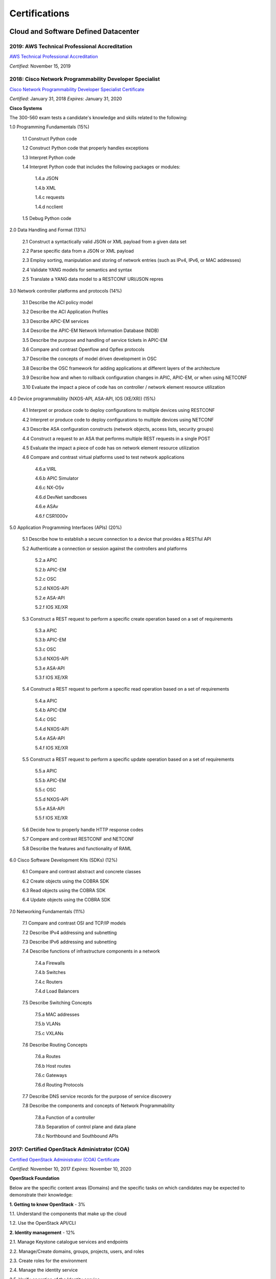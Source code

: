 ##############
Certifications
##############

*************************************
Cloud and Software Defined Datacenter
*************************************

2019: AWS Technical Professional Accreditation 
==============================================

`AWS Technical Professional Accreditation <https://github.com/jacubero/Resume/blob/master/Certificates/AWSTechnicalProfessional.pdf>`_

*Certified:* November 15, 2019


2018: Cisco Network Programmability Developer Specialist 
========================================================

`Cisco Network Programmability Developer Specialist Certificate <https://github.com/jacubero/Resume/blob/master/Certificates/NPDEV_certificate.pdf>`_

*Certified:* January 31, 2018 *Expires:* January 31, 2020

**Cisco Systems**

The 300-560 exam tests a candidate's knowledge and skills related to the following:

1.0 Programming Fundamentals (15%)

	1.1 Construct Python code

	1.2 Construct Python code that properly handles exceptions

	1.3 Interpret Python code

	1.4 Interpret Python code that includes the following packages or modules:

		1.4.a JSON

		1.4.b XML

		1.4.c requests

		1.4.d ncclient

	1.5 Debug Python code

2.0 Data Handling and Format (13%)

	2.1 Construct a syntactically valid JSON or XML payload from a given data set

	2.2 Parse specific data from a JSON or XML payload

	2.3 Employ sorting, manipulation and storing of network entries (such as IPv4, IPv6, or MAC addresses)

	2.4 Validate YANG models for semantics and syntax

	2.5 Translate a YANG data model to a RESTCONF URI/JSON repres

3.0 Network controller platforms and protocols (14%)

	3.1 Describe the ACI policy model

	3.2 Describe the ACI Application Profiles

	3.3 Describe APIC-EM services

	3.4 Describe the APIC-EM Network Information Database (NIDB)

	3.5 Describe the purpose and handling of service tickets in APIC-EM

	3.6 Compare and contrast Openflow and Opflex protocols

	3.7 Describe the concepts of model driven development in OSC
	
	3.8 Describe the OSC framework for adding applications at different layers of the architecture

	3.9 Describe how and when to rollback configuration changes in APIC, APIC-EM, or when  using NETCONF

	3.10 Evaluate the impact a piece of code has on controller / network element resource utilization

4.0 Device programmability (NXOS-API, ASA-API, IOS (XE/XR)) (15%)

	4.1 Interpret or produce code to deploy configurations to multiple devices using RESTCONF

	4.2 Interpret or produce code to deploy configurations to multiple devices using NETCONF

	4.3 Describe ASA configuration constructs (network objects, access lists, security groups)

	4.4 Construct a request to an ASA that performs multiple REST requests in a single POST

	4.5 Evaluate the impact a piece of code has on network element resource utilization

	4.6 Compare and contrast virtual platforms used to test network applications

		4.6.a VIRL

		4.6.b APIC Simulator

		4.6.c NX-OSv

		4.6.d DevNet sandboxes

		4.6.e ASAv

		4.6.f CSR1000v

5.0 Application Programming Interfaces (APIs) (20%)

	5.1 Describe how to establish a secure connection to a device that provides a RESTful API

	5.2 Authenticate a connection or session against the controllers and platforms

		5.2.a APIC

		5.2.b APIC-EM

		5.2.c OSC

		5.2.d NXOS-API

		5.2.e ASA-API

		5.2.f IOS XE/XR

	5.3 Construct a REST request to perform a specific create operation based on a set of requirements

		5.3.a APIC
		
		5.3.b APIC-EM

		5.3.c OSC

		5.3.d NXOS-API

		5.3.e ASA-API

		5.3.f IOS XE/XR

	5.4 Construct a REST request to perform a specific read operation based on a set of requirements

		5.4.a APIC

		5.4.b APIC-EM

		5.4.c OSC

		5.4.d NXOS-API

		5.4.e ASA-API

		5.4.f IOS XE/XR

	5.5 Construct a REST request to perform a specific update operation based on a set of requirements

		5.5.a APIC
		
		5.5.b APIC-EM

		5.5.c OSC

		5.5.d NXOS-API

		5.5.e ASA-API

		5.5.f IOS XE/XR

	5.6 Decide how to properly handle HTTP response codes

	5.7 Compare and contrast RESTCONF and NETCONF

	5.8 Describe the features and functionality of RAML

6.0 Cisco Software Development Kits (SDKs) (12%)

	6.1 Compare and contrast abstract and concrete classes

	6.2 Create objects using the COBRA SDK

	6.3 Read objects using the COBRA SDK

	6.4 Update objects using the COBRA SDK

7.0 Networking Fundamentals (11%)

	7.1 Compare and contrast OSI and TCP/IP models

	7.2 Describe IPv4 addressing and subnetting

	7.3 Describe IPv6 addressing and subnetting

	7.4 Describe functions of infrastructure components in a network

		7.4.a Firewalls

		7.4.b Switches

		7.4.c Routers

		7.4.d Load Balancers
		
	7.5 Describe Switching Concepts
	
		7.5.a MAC addresses

		7.5.b VLANs

		7.5.c VXLANs

	7.6 Describe Routing Concepts

		7.6.a Routes

		7.6.b Host routes

		7.6.c Gateways

		7.6.d Routing Protocols

	7.7 Describe DNS service records for the purpose of service discovery

	7.8 Describe the components and concepts of Network Programmability

		7.8.a Function of a controller
		
		7.8.b Separation of control plane and data plane

		7.8.c Northbound and Southbound APIs

2017: Certified OpenStack Administrator (COA) 
=============================================

`Certified OpenStack Administrator (COA) Certificate <https://github.com/jacubero/Resume/blob/master/Certificates/COA_Certificate.pdf>`_

*Certified:* November 10, 2017 *Expires:* November 10, 2020

**OpenStack Foundation**

Below are the specific content areas (Domains) and the specific tasks on which candidates may be expected to demonstrate their knowledge:

**1. Getting to know OpenStack** - 3%

1.1. Understand the components that make up the cloud

1.2. Use the OpenStack API/CLI


**2. Identity management** - 12%

2.1. Manage Keystone catalogue services and endpoints

2.2. Manage/Create domains, groups, projects, users, and roles

2.3. Create roles for the environment

2.4. Manage the identity service

2.5. Verify operation of the Identity service


**3. Dashboard** - 3%

3.1. Verify operation of the Dashboard


**4. Compute** - 15%

4.1. Manage flavors

4.2. Manage compute instance actions (e.g. launch, shutdown, terminate)

4.3. Manage Nova user keypairs

4.4. Launch a new instance

4.5. Shutdown an Instance

4.6. Terminate Instance

4.7. Configure an Instance with a Floating IP address

4.8. Manage project security group rules

4.9. Assign security group to Instance

4.10. Assign floating IP address to Instance

4.11. Detach floating IP address from Instance

4.12. Manage Nova host consoles (rdp, spice, tty)

4.13. Access an Instance using a keypair

4.14. Manage instance snapshots

4.15. Manage Nova compute servers

4.16. Manage quotas

4.17. Get Nova stats (hosts, services, tenants)

4.18. Verify operation of the Compute service


**5. Object Storage** - 10%

5.1. Manage access to object storage

5.2. Manage expiring objects

5.3. Manage storage policies

5.4. Monitor space available for object store

5.5. Verify operation of Object Storage

5.6. Manage permissions on a container in object storage


**6. Block Storage** - 10%

6.1. Manage volume

6.2. Create volume group for block storage

6.3. Create a new Block Storage Volume and mount it to a Nova Instance

6.4. Manage quotas

6.5. Manage volumes quotas

6.6. Manage volumes backups

6.7. Backup and restore volumes

6.8. Manage volume snapshots (e.g, take, list, recover)

6.9. Verify that block storage can perform snapshotting function

6.10. Snapshot volume

6.11. Manage volumes encryption

6.12. Set up storage pools

6.13. Monitor reserve capacity of block storage devices

6.14. Analyze discrepancies in reported volume sizes


**7. Networking** - 16%

7.1. Manage network resources (e.g., routers, subnets)

7.2. Create external networks

7.3. Create project networks

7.4. Create project routers

7.5. Manage network services for a virtual environment

7.6. Manage project security group rules

7.7. Manage quotas

7.8. Verify operation of network service

7.9. Manage network interfaces on compute instances

7.10. Troubleshoot network issues for a tenant network (enter namespace, run tcpdump, etc)


**8. Heat/Orchestration** - 8%

8.1. Launch a stack using a Heat/Orchestration template (e.g., storage, network, and compute)

8.2. Use Heat/Orchestration CLI and Dashboard

8.3. Verify Heat/Orchestration stack is working

8.4. Verify operation of Heat/Orchestration

8.5. Create a Heat/Orchestration template that matches a specific scenario

8.6. Update a stack

8.7. Obtain detailed information about a stack


**9. Troubleshooting** - 13%

9.1. Analyze log files

9.2. Backup the database(s) used by an OpenStack instance

9.3. Centralize and analyze logs (e.g.,/var/log/COMPONENT_NAME, Database Server, Messaging Server, Web Server, syslog)

9.4. Analyze database servers

9.5. Analyze Host/Guest OS and Instance status

9.6. Analyze messaging servers

9.7. Analyze meta data servers

9.8. Analyze network status (physical & virtual)

9.9. Analyze storage status (local, block & object)

9.10. Manage OpenStack Services

9.11. Diagnose service incidents

9.12. Digest OpenStack environment (Controller, Compute, Storage and Network nodes)

9.13. Direct logging files through centralized logging system

9.14. Backup and restore an OpenStack instance

9.15. Troubleshoot network performance


**10. Image management** - 10%

10.1. Deploy a new image to an OpenStack instance

10.2. Manage image types and backends

10.3. Manage images (e.g. add, update, remove)

10.4. Verify operation of the Image Service

2017: CCNA Data Center 
======================

`CCNA Data Center Certificate <https://github.com/jacubero/Resume/blob/master/Certificates/CCNADC_certificate.pdf>`_

*Certified:* April 10, 2017 *Expires:* April 10, 2021

**Cisco Systems**

Topics covered on this certification include:

*Cisco Data Center Networking (DCICN):*

1.0 Data Center Physical Infrastructure (15%)

	1.1 Describe different types of cabling, uses, and limitations

	1.2 Describe different types of transceivers, uses, and limitations

	1.3 Identify physical components of a server and perform basic troubleshooting

	1.4 Identify physical port roles

	1.5 Describe power redundancy modes

2.0 Basic Data Center Networking Concepts (23%)

	2.1 Compare and contrast the OSI and the TCP/IP models

	2.2 Describe classic Ethernet fundamentals

		2.2.a Forward

		2.2.b Filter

		2.2.c Flood

		2.2.d MAC address table

	2.3 Describe switching concepts and perform basic configuration

	2.3.a STP

	2.3.b 802.1q

	2.3.c Port channels

	2.3.d Neighbor discovery

	2.3.d.[i] CDP

	2.3.d.[ii] LLDP

	2.3.e Storm control

3.0 Advanced Data Center Networking Concepts (23%)

	3.1 Basic routing operations

		3.1.a Explain and demonstrate IPv4/IPv6 addressing

		3.1.b Compare and contrast static and dynamic routing

		3.1.c Perform basic configuration of SVI/routed interfaces

	3.2 Compare and contrast the First Hop Redundancy Protocols

		3.2.a VRRP

		3.2.b GLBP

		3.2.c HSRP

	3.3 Compare and contrast common data center network architectures

		3.3.a 2 Tier

		3.3.b 3 Tier

		3.3.c Spine-leaf

	3.4. Describe the use of access control lists to perform basic traffic filtering

	3.5. Describe the basic concepts and components of authentication, authorization, and accounting

4.0 Basic Data Center Storage (19%)

	4.1 Differentiate between file and block-based storage protocols

	4.2 Describe the roles of FC/FCoE port types

	4.3 Describe the purpose of a VSAN

	4.4 Describe the addressing model of block-based storage protocols

		4.4.a FC

		4.4.b iSCSI

5.0 Advanced Data Center Storage (20%)

	5.1 Describe FCoE concepts and operations

		5.1.a Encapsulation

		5.1.b DCB

		5.1.c vFC

		5.1.d Topologies

			5.1.d.[i] Single hop

			5.1.d.[ii] Multihop

			5.1.d.[iii] Dynamic

	5.2 Describe Node Port Virtualization

	5.3 Describe zone types and their uses

	5.4 Verify the communication between the initiator and target

		5.4.a FLOGI

		5.4.b FCNS

		5.4.c active zone set

*Cisco Data Center Technologies (DCICT):*

1.0 Unified Computing (25%)

	1.1 Describe common server types and connectivity found in a data center

	1.2 Describe the physical components of the Cisco UCS

	1.3 Describe the concepts and benefits of Cisco UCS hardware abstraction

	1.4 Perform basic Cisco UCS configuration

		1.4.a Cluster high availability

		1.4.b Port roles

		1.4.c Hardware discovery

	1.5 Describe server virtualization concepts and benefits

		1.5.a Hypervisors
		1.5.b Virtual switches
		1.5.c Shared storage
		1.5.d Virtual Machine components
		1.5.e Virtual Machine Manager

2.0 Network Virtualization (17%)

	2.1 Describe the components and operations of Cisco virtual switches

	2.2 Describe the concepts of overlays

		2.2.a OTV

		2.2.b NVGRE

		2.2.c VXLAN

	2.3 Describe the benefits and perform simple troubleshooting of VDC STP

	2.4 Compare and contrast the default and management VRFs

	2.5 Differentiate between the data, control, and management planes

3.0 Cisco Data Center Networking Technologies (26%)

	3.1 Describe, configure, and verify FEX connectivity

	3.2 Describe, configure, and verify basic vPC features

	3.3 Describe, configure, and verify FabricPath

	3.4 Describe, configure, and verify unified switch ports

	3.5 Describe the features and benefits of Unified Fabric

	3.6 Describe and explain the use of role-based access control within the data center infrastructure

4.0 Automation and Orchestration (15%)

	4.1 Explain the purpose and value of using APIs

	4.2 Describe the basic concepts of cloud computing

	4.3 Describe the basic functions of a Cisco UCS Director

		4.3.a Management

		4.3.b Orchestration

		4.3.c Multitenancy

		4.3.d Chargeback

		4.3.e Service offerings

		4.3.f Catalogs

	4.4 Interpret and troubleshoot a Cisco UCS Director workflow

5.0 Application Centric Infrastructure (17%)

	5.1 Describe the architecture of an ACI environment

		5.1.a Basic policy resolution

		5.1.b APIC controller

		5.1.c Spine leaf

		5.1.d APIs

	5.2 Describe the fabric discovery process

	5.3 Describe the policy-driven, multitier application deployment model and its benefits

	5.4 Describe the ACI logical model

		5.4.a Tenants

		5.4.b Context

		5.4.c Bridge domains

		5.4.d EPG

		5.4.e Contracts

2015: VMware Technical Sales Professional - Network Virtualization 1.0
======================================================================

`VTSP Network Virtualization Certificate <https://github.com/jacubero/Resume/blob/master/Certificates/VTSP-NV-1.pdf>`_

Certified: November 12, 2015

**VMWare**

The VMware Technical Sales Professional for Network Virtualization (VTSP – NV) training course provides you with a fundamental understanding of virtual networking and VMware NSX, including the business challenges these products are intended to solve. There are four modules in this course.

* Define data center networking and discuss the challenges encountered without network virtualization.

* Describe the VMware NSX Virtualization Platform and how its features and components benefit the data center. 

* Identify real-life use cases where NSX can either solve or enhance current data center network operations and/or limitations.

* Respond to any technical challenges due to diverse environments and emerging products.

2015: VMware Sales Professional - Network Virtualization 1.0
============================================================

`VSP Network Virtualization Certificate <https://github.com/jacubero/Resume/blob/master/Certificates/VSP-NV-1.pdf>`_

Certified: October 29, 2015

**VMWare**

The VMware Sales Professional for Network Virtualization (VSP – NV) training course introduces you to VMware NSX, the network virtualization and security platform for the Software-Defined Data Center (SDDC). NSX brings virtualization to your existing network and transforms network operations and economics. The goal of the VSP-NV sales training course is to enable partners to sell the SDDC with network virtualization to their customers.

Upon completing the VSP–NV sales training, partners are able to:

* Understand the SDDC and its transformative role

* Understand network virtualization and its benefits to customers

* Understand micro-segmentation as ‘The Killer Application’ in customer environments

* Identify the business issues customers face with their networks and security

* Qualify opportunities for selling the SDDC with network virtualization

* Understand the pricing and packaging for VMware NSX

2015: Cisco Application Centric Infrastructure System Engineer
==============================================================

`ACI ATP Systems Engineer Certificate <https://github.com/jacubero/Resume/blob/master/Certificates/ACISE.pdf>`_

Certified: February 16, 2015 Expires: January 30, 2019

**Cisco Systems Inc., Madrid, Spain**

* Executive Briefing on ACI

* ACI Hardware Overview

* ACI Logical Model

* Application Policy Infrastructure Controller

* Fabric Operation

* ACI Hypervisor Integration

* OpFlex, OpenStack, and Open Source Initiatives

* Integrating L4-7 Services with ACI

* ACI Integration to Outside Network

* Migration and Building Mixed Environments 

************
Data Science 
************

2019: Splunk Accredited Sales Engineer I
========================================

`Splunk Accredited Sales Engineer I <https://github.com/jacubero/Resume/blob/master/Certificates/Splunk-Accredited-Sales-Engineer-I-Cert-286618.pdf>`_

*Certified:* October 27, 2019

**Splunk**

A Splunk Accredited Sales Engineer I can assist with technical demos and presentations during the sales cycle

* Convey Splunk sales messaging

* Position Splunk platform solutions (Splunk Cloud; Splunk Enterprise)

* Position Splunk premium solutions (Splunk ITSI, Splunk ES, Phantom, UBA)

* Convey technical details of Splunk

* Conduct a Splunk demo

* Discover customer pain in use cases

2019: Splunk Core Certified Power User
======================================

`Splunk Core Certified Power User <https://github.com/jacubero/Resume/blob/master/Certificates/Splunk-Core-Certified-Power-User-Cert-285564.pdf>`_

*Certified:* October 22, 2019

**Splunk**

A Splunk Core Certified Power User has a basic understanding of SPL searching and reporting commands and can create knowledge objects, use field aliases and calculated fields, create tags and event types, use macros, create workflow actions and data models, and normalize data with the Common Information Model in either the Splunk Enterprise or Splunk Cloud platforms. This certification demonstrates an individual's foundational competence of Splunk’s core software.

2019: Splunk Core Certified User 
================================

`Splunk Core Certified User <https://github.com/jacubero/Resume/blob/master/Certificates/Splunk-Core-Certified-User-Cert-280115.pdf>`_

*Certified:* September 23, 2019

**Splunk**

A Splunk Core Certified User is able to search, use fields, create alerts, use look-ups, and create basic statistical reports and dashboards in either the Splunk Enterprise or Splunk Cloud platforms. This entry-level certification demonstrates an individual's basic ability to navigate and use Splunk software.

2015: Data Scientist Associate (EMCDSA) Certification
=====================================================

`Data Science Associate (EMCDSA) Certificate <https://github.com/jacubero/Resume/blob/master/Certificates/Data%20Science%20Associate%20(EMCDSA)%20certificate.pdf>`_

*Certified:* March 27, 2015 *Expires:* NA

**EMC**

Topics covered on this certification include:

* Big Data Analytics, and the Data Scientist Role

  * The characteristics of Big Data
  
  * The practice of analytics

  * The role and required skills of a Data Scientist

* Data Analytics Lifecycle

  * Discovery

  * Data preparation
 
  * Model planning and building

  * Communicating results

  * Operationalizing a data analytics project

* Initial Analysis of the Data

  * Using basic R commands to analyze data

  * Using statistical measures and visualization to understand data

  * The theory, process, and analysis of results to evaluate a model

* Advanced Analytics for Big Data – Theory and Methods

  * K-means clustering

  * Association rules

  * Linear regression

  * Logistic Regression

  * Naïve Bayesian classifiers

  * Decision trees

  * Time Series Analysis

  * Text Analytics

* Advanced Analytics for Big Data – Technology and Tools

  * MapReduce
  
  * Hadoop Ecosystems

  * SQL OLAP extensions, Windows functions, user-defined functions, and aggregates

  * MADlib

* Operationalizing an Analytics Project and Data Visualization Techniques

  * Best practices for operationalizing an analytics project

  * Best practices for planning and creating effective data visualizations

*********************
IT Service Management
*********************

2016: Certified Expert, CA Unified Infrastructure Management Sales 2016
=======================================================================

`CA UIM Certificate <https://github.com/jacubero/Resume/blob/master/Certificates/CA_MS.pdf>`_

*Dates:* April 1, 2016

2015: Partner Knowledge Transfer: How to Position and Present CA Nimsoft Monitor
================================================================================

`CA UIM Certificate <https://github.com/jacubero/Resume/blob/master/Certificates/CA_Nimsoft_Monitor_PS.pdf>`_

*Dates:* September 16, 2016

2014: CA UIM Partner Validation - Technical Sales: PRESENT
==========================================================

`CA UIM Certificate <https://github.com/jacubero/Resume/blob/master/Certificates/CA_UIM_PV.pdf>`_

*Dates:* August 7, 2014

2014: CA UIM Partner Validation - Technical Sales: DEMO
==========================================================

`CA UIM Certificate <https://github.com/jacubero/Resume/blob/master/Certificates/CA_UIM_Partner_Validation_TS.pdf>`_

*Dates:* August 7, 2014

2014: CA Nimsoft Monitor Partner Sales and Pre-Sales Demonstration On-Demand
============================================================================

`CA UIM Certificate <https://github.com/jacubero/Resume/blob/master/Certificates/CA_UIM_OD.pdf>`_

*Dates:* March 20, 2014

********
Security
********

2003: Certified Information Systems Security Professional (CISSP) 47439
=======================================================================

`CISSP Certificate <https://github.com/jacubero/Resume/blob/master/Certificates/CISSP.pdf>`_

*Certified:* July 31, 2003 *Expires:* July 31, 2018

**International Information Systems Security Certification Consortium, Inc. ISC2**

* Access Control.

* Telecommunications and Network Security.

* Information Security Governance and Risk Management.

* Software Development Security.

* Cryptography.

* Security Architecture and Design.

* Operations Security.

* Business Continuity and Disaster Recovery Planning.

* Legal, Regulations, Investigations and Compliance.

* Physical (Environmental) Security.

2002: Check Point Certified Security Expert NG (CCSE NG)
========================================================

**Check Point**

*******
Storage
*******

2014: SE - Technologies 2014
============================

`SE - Technologies 2014 Certificate <https://github.com/jacubero/Resume/blob/master/Certificates/SE%20-%20Technologies%202014%20certificate.pdf>`_

*Certified:* November 25, 2014 *Expires:* NA

**EMC**

* Sales or Systems Engineer (SE) credential

2013: EMC Velocity Affiliate Development for SE 2013
====================================================

`EMC Velocity Sales Accreditation: Consolidate and Backup Recovery 2013 Certificate <https://github.com/jacubero/Resume/blob/master/Certificates/EMC%20Advanced%20Sales%20Accreditation-%20Consolidation%20Specialty%202.0%20certificate.pdf>`_

*Certified:* December 9, 2013 *Expires:* NA

**EMC**

* Sales or Systems Engineer (SE) credential

2013: EMC Velocity Affiliate Development for SE 2013
====================================================

`EMC Velocity Affiliate Development for SE 2013 Certificate <https://github.com/jacubero/Resume/blob/master/Certificates/EMC%20Velocity%20Affiliate%20Development%20for%20SE%202013%20certificate.pdf>`_

*Certified:* November 25, 2013 *Expires:* NA

**EMC**

* Sales or Systems Engineer (SE) credential

2013: EMC Velocity Affiliate Development for Sales 2013
=======================================================

`EMC Velocity Affiliate Development for Sales 2013 Certificate <https://github.com/jacubero/Resume/blob/master/Certificates/EMC%20Velocity%20Affiliate%20Development%20for%20Sales%202013%20certificate.pdf>`_

*Certified:* November 25, 2013 *Expires:* NA

**EMC**

* Sales or Systems Engineer (SE) credential

2013: EMC Advanced Sales Accreditation: Consolidation Specialty 2.0
===================================================================

`EMC Advanced Sales Accreditation: Consolidation Specialty 2.0 Certificate <https://github.com/jacubero/Resume/blob/master/Certificates/EMC%20Velocity%20Sales%20Accreditation-%20Consolidate%20and%20Backup%20Recovery%202013%20certificate.pdf>`_

*Certified:* December 9, 2013 *Expires:* NA

**EMC**

* Sales or Systems Engineer (SE) credential

2013: NetApp Accredited Storage Architect Professional (NASAP)
==============================================================

`NASAP Certificate <https://github.com/jacubero/Resume/blob/master/Certificates/Certificado-NASAP.pdf>`_

*Certified:* March 15, 2013 *Expires:* March 15,2015

**NetApp**

The NASAP program prepares you to:

* Present the common whiteboard topics required of a system engineer.

* Deliver the key product demonstrations.

* Articulate product-competitive differentiators.

* Navigate the resources available to a system engineer.

2013: NetApp Accredited Sales Professional (NASP)
=================================================

`NASP Certificate <https://github.com/jacubero/Resume/blob/master/Certificates/Certificado-NASP.pdf>`_

*Certified:* March 8, 2013 *Expires:* March 8,2015

**NetApp**

The NASP program prepares you to:

* Understand and articulate the value of NetApp products, solutions, and competitive differentiators.

* Present the NetApp value proposition, features, and benefits.

* Effectively position NetApp solutions to address customer needs.


**************
Virtualization
**************

2014: VTSP - DV (Desktop Virtualization 5)
==========================================

`VTSP - DV Certificate <https://github.com/jacubero/Resume/blob/master/Certificates/VTSP-DV.pdf>`_

*Certified:* January 2, 2014

**VMware**

* Desktop Virtualization VMWare solutions Technical Sales Professional

2013: VTSP - BC (Business Continuity 5)
=======================================

`VTSP - BC (Business Continuity 5) Certificate <https://github.com/jacubero/Resume/blob/master/Certificates/VTSP-BC%20(Business%20Continutiy%205).pdf>`_

*Certified:* July 11, 2013

**VMware**

This training starts you down the path of being able to identify, engage and design solutions for customers around their disaster recovery and business continuity challenges. This badge identifies you as an individual that understands and recognizes where and when to leverage vSphere Data Protection and the design considerations and capabilities of VMware Site Recovery Manager (SRM).

2013: VSP - BC (Business Continuity 5)
======================================

`VSP - BC (Business Continuity 5) Certificate <https://github.com/jacubero/Resume/blob/master/Certificates/VSP-%20BC%20(Business%20Continuity%205).pdf>`_

*Certified:* May 13, 2013

**VMware**

This training introduces you to the issues and challenges associated with maintaining business continuity, including and developing a sound disaster recovery strategy. You learn how VMware’s technology and its services help address those challenges. You will also learn how to identify and qualify prospects that are ripe for a VMware business continuity solution.

2013: VMware Technical Sales Professional 5 (VTSP 5)
====================================================

`VTSP 5 Certificate <https://github.com/jacubero/Resume/blob/master/Certificates/certificate%20VTSP.pdf>`_

*Certified:* April 5, 2013

**VMware**

Completion of the VTSP 5 Accreditation allows you to:

* Identify where and how specific products fit into an overall customer solution.

* Discuss and demonstrate the strengths and benefits of key technical features.

* Guide customers through product evaluation and selection.

* Apply knowledge to answer technical questions related to VMware products and solutions.

2013: VMware Sales Professional 5 (VSP 5)
=========================================

`VSP 5 Certificate <https://github.com/jacubero/Resume/blob/master/Certificates/VSP5-certificate.pdf>`_

*Certified:* March 15, 2013

**VMware**

Completion of the VSP 5 Accreditation allows you to:

* Describe the basics of virtualization and cloud computing technology.

* Articulate the main customer challenge areas that VMware solutions address.

* Engage a customer in a discussion about VMware’s solutions for Cloud Computing.

* Craft an elevator pitch suitable for brief discussions, leaving voice messages, or sending e-mails.

* Design your own enablement plan to increase your competence and value as a VMware Partner.

* Take advantage of VMware Partner programs for generating demand and increasing revenue.
